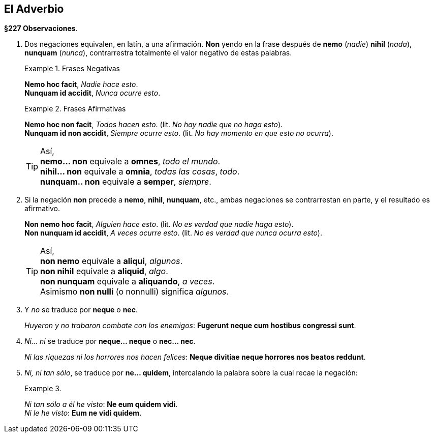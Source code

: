 // asciidoc
:lang: es

== El Adverbio

*§227 Observaciones*.

. Dos negaciones equivalen, en latín, a una afirmación.
*Non* yendo en la frase después de *nemo* (_nadie_)
*nihil* (_nada_), *nunquam* (_nunca_), contrarrestra totalmente el valor negativo
de estas palabras.
+
.Frases Negativas
====
*Nemo hoc facit*, _Nadie hace esto_. +
*Nunquam id accidit*, _Nunca ocurre esto_.
====
+
.Frases Afirmativas
====
*Nemo hoc non facit*, _Todos hacen esto_. (lit. _No hay nadie que no haga esto_). +
*Nunquam id non accidit*, _Siempre ocurre esto_. (lit. _No hay momento en que esto no ocurra_).
====
+
[TIP]
====
Así, +
*nemo... non* equivale a *omnes*, _todo el mundo_. +
*nihil... non* equivale a *omnia*, _todas las cosas_, _todo_. +
*nunquam.. non* equivale a *semper*, _siempre_.
====

. Si la negación *non* precede a *nemo*, *nihil*, *nunquam*, etc.,
ambas negaciones se contrarrestan en parte, y el resultado es afirmativo.
+
====
*Non nemo hoc facit*, _Alguien hace esto_. (lit. _No es verdad que nadie haga esto_). +
*Non nunquam id accidit*, _A veces ocurre esto_. (lit. _No es verdad que nunca ocurra esto_).
====
+
[TIP]
====
Así, +
*non nemo* equivale a *aliqui*, _algunos_. +
*non nihil* equivale a *aliquid*, _algo_. +
*non nunquam* equivale a *aliquando*, _a veces_. +
Asimismo *non nulli* (o nonnulli) significa _algunos_.
====

. Y _no_ se traduce por *neque* o *nec*.
+
====
_Huyeron y no trabaron combate con los enemigos_:
*Fugerunt  neque cum  hostibus congressi sunt*.
====

. _Ni... ni_ se traduce por *neque... neque* o *nec... nec*.
+
====
_Ni las riquezas ni los horrores nos hacen felices_:
*Neque divitiae neque horrores nos beatos reddunt*.
====

. _Ni, ni tan sólo_, se traduce por *ne... quidem*, intercalando la
palabra sobre la cual recae la negación:
+
.{zwsp}
====
_Ni tan sólo a él he visto_: *Ne eum quidem vidi*. +
_Ni le he visto_: *Eum ne vidi quidem*.
====
